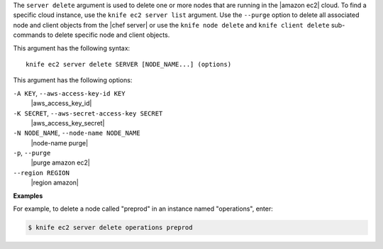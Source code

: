 .. The contents of this file are included in multiple topics.
.. This file describes a command or a sub-command for Knife.
.. This file should not be changed in a way that hinders its ability to appear in multiple documentation sets.


The ``server delete`` argument is used to delete one or more nodes that are running in the |amazon ec2| cloud. To find a specific cloud instance, use the ``knife ec2 server list`` argument. Use the ``--purge`` option to delete all associated node and client objects from the |chef server| or use the ``knife node delete`` and ``knife client delete`` sub-commands to delete specific node and client objects.

This argument has the following syntax::

   knife ec2 server delete SERVER [NODE_NAME...] (options)

This argument has the following options:

``-A KEY``, ``--aws-access-key-id KEY``
   |aws_access_key_id|

``-K SECRET``, ``--aws-secret-access-key SECRET``
   |aws_access_key_secret|

``-N NODE_NAME``, ``--node-name NODE_NAME``
   |node-name purge|

``-p``, ``--purge``
   |purge amazon ec2|

``--region REGION``
   |region amazon|

**Examples**

For example, to delete a node called "preprod" in an instance named "operations", enter:

.. code-block:: bash

   $ knife ec2 server delete operations preprod

